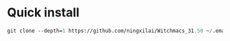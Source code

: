* Quick install
#+BEGIN_SRC emacs-lisp
git clone --depth=1 https://github.com/ningxilai/Witchmacs_31.50 ~/.emacs.d && git clone --depth=1 https://github.com/radian-software/straight.el ~/.emacs.d/straight/repos/straight.el
#+END_SRC
